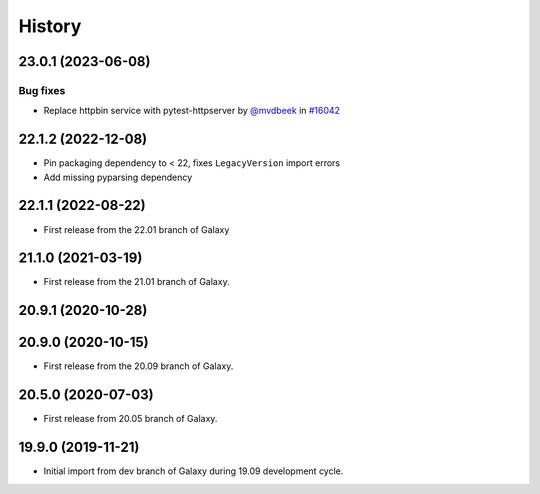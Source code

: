History
-------

.. to_doc

-------------------
23.0.1 (2023-06-08)
-------------------


=========
Bug fixes
=========

* Replace httpbin service with pytest-httpserver by `@mvdbeek <https://github.com/mvdbeek>`_ in `#16042 <https://github.com/galaxyproject/galaxy/pull/16042>`_

-------------------
22.1.2 (2022-12-08)
-------------------

* Pin packaging dependency to < 22, fixes ``LegacyVersion`` import errors
* Add missing pyparsing dependency

-------------------
22.1.1 (2022-08-22)
-------------------

* First release from the 22.01 branch of Galaxy

-------------------
21.1.0 (2021-03-19)
-------------------

* First release from the 21.01 branch of Galaxy.

-------------------
20.9.1 (2020-10-28)
-------------------



-------------------
20.9.0 (2020-10-15)
-------------------

* First release from the 20.09 branch of Galaxy.

-------------------
20.5.0 (2020-07-03)
-------------------

* First release from 20.05 branch of Galaxy.

-------------------
19.9.0 (2019-11-21)
-------------------

* Initial import from dev branch of Galaxy during 19.09 development cycle.
